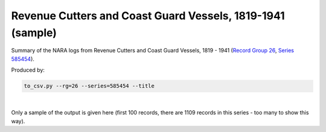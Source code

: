 Revenue Cutters and Coast Guard Vessels, 1819-1941 (sample)
===========================================================

Summary of the NARA logs from Revenue Cutters and Coast Guard Vessels, 1819 - 1941 (`Record Group 26 <https://catalog.archives.gov/id/355>`_, `Series 585454 <https://catalog.archives.gov/id/585454>`_).

Produced by:

.. code-block:: bash

   to_csv.py --rg=26 --series=585454 --title

|

Only a sample of the output is given here (first 100 records, there are 1109 records in this series - too many to show this way).

.. csv-table::
    :header-rows: 1
    :widths: 10 5 5 10 5 15 15 10 10 5 10
    :file: RCCV_sample.csv




